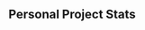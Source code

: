 ** Personal Project Stats

[[https://raw.githubusercontent.com/sangster/sangster/master/languages.svg]]
[[https://raw.githubusercontent.com/sangster/sangster/master/overview.svg]]
